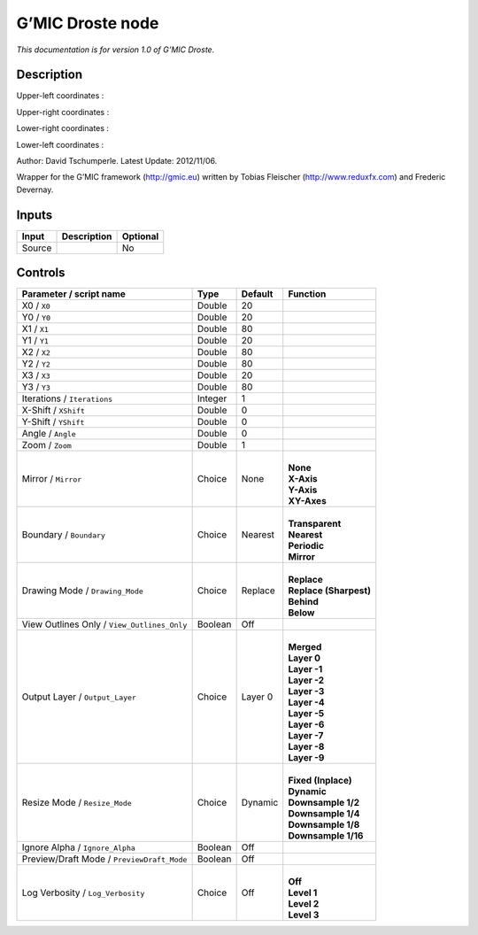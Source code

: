 .. _eu.gmic.Droste:

G’MIC Droste node
=================

*This documentation is for version 1.0 of G’MIC Droste.*

Description
-----------

Upper-left coordinates :

Upper-right coordinates :

Lower-right coordinates :

Lower-left coordinates :

Author: David Tschumperle. Latest Update: 2012/11/06.

Wrapper for the G’MIC framework (http://gmic.eu) written by Tobias Fleischer (http://www.reduxfx.com) and Frederic Devernay.

Inputs
------

+--------+-------------+----------+
| Input  | Description | Optional |
+========+=============+==========+
| Source |             | No       |
+--------+-------------+----------+

Controls
--------

.. tabularcolumns:: |>{\raggedright}p{0.2\columnwidth}|>{\raggedright}p{0.06\columnwidth}|>{\raggedright}p{0.07\columnwidth}|p{0.63\columnwidth}|

.. cssclass:: longtable

+---------------------------------------------+---------+---------+--------------------------+
| Parameter / script name                     | Type    | Default | Function                 |
+=============================================+=========+=========+==========================+
| X0 / ``X0``                                 | Double  | 20      |                          |
+---------------------------------------------+---------+---------+--------------------------+
| Y0 / ``Y0``                                 | Double  | 20      |                          |
+---------------------------------------------+---------+---------+--------------------------+
| X1 / ``X1``                                 | Double  | 80      |                          |
+---------------------------------------------+---------+---------+--------------------------+
| Y1 / ``Y1``                                 | Double  | 20      |                          |
+---------------------------------------------+---------+---------+--------------------------+
| X2 / ``X2``                                 | Double  | 80      |                          |
+---------------------------------------------+---------+---------+--------------------------+
| Y2 / ``Y2``                                 | Double  | 80      |                          |
+---------------------------------------------+---------+---------+--------------------------+
| X3 / ``X3``                                 | Double  | 20      |                          |
+---------------------------------------------+---------+---------+--------------------------+
| Y3 / ``Y3``                                 | Double  | 80      |                          |
+---------------------------------------------+---------+---------+--------------------------+
| Iterations / ``Iterations``                 | Integer | 1       |                          |
+---------------------------------------------+---------+---------+--------------------------+
| X-Shift / ``XShift``                        | Double  | 0       |                          |
+---------------------------------------------+---------+---------+--------------------------+
| Y-Shift / ``YShift``                        | Double  | 0       |                          |
+---------------------------------------------+---------+---------+--------------------------+
| Angle / ``Angle``                           | Double  | 0       |                          |
+---------------------------------------------+---------+---------+--------------------------+
| Zoom / ``Zoom``                             | Double  | 1       |                          |
+---------------------------------------------+---------+---------+--------------------------+
| Mirror / ``Mirror``                         | Choice  | None    | |                        |
|                                             |         |         | | **None**               |
|                                             |         |         | | **X-Axis**             |
|                                             |         |         | | **Y-Axis**             |
|                                             |         |         | | **XY-Axes**            |
+---------------------------------------------+---------+---------+--------------------------+
| Boundary / ``Boundary``                     | Choice  | Nearest | |                        |
|                                             |         |         | | **Transparent**        |
|                                             |         |         | | **Nearest**            |
|                                             |         |         | | **Periodic**           |
|                                             |         |         | | **Mirror**             |
+---------------------------------------------+---------+---------+--------------------------+
| Drawing Mode / ``Drawing_Mode``             | Choice  | Replace | |                        |
|                                             |         |         | | **Replace**            |
|                                             |         |         | | **Replace (Sharpest)** |
|                                             |         |         | | **Behind**             |
|                                             |         |         | | **Below**              |
+---------------------------------------------+---------+---------+--------------------------+
| View Outlines Only / ``View_Outlines_Only`` | Boolean | Off     |                          |
+---------------------------------------------+---------+---------+--------------------------+
| Output Layer / ``Output_Layer``             | Choice  | Layer 0 | |                        |
|                                             |         |         | | **Merged**             |
|                                             |         |         | | **Layer 0**            |
|                                             |         |         | | **Layer -1**           |
|                                             |         |         | | **Layer -2**           |
|                                             |         |         | | **Layer -3**           |
|                                             |         |         | | **Layer -4**           |
|                                             |         |         | | **Layer -5**           |
|                                             |         |         | | **Layer -6**           |
|                                             |         |         | | **Layer -7**           |
|                                             |         |         | | **Layer -8**           |
|                                             |         |         | | **Layer -9**           |
+---------------------------------------------+---------+---------+--------------------------+
| Resize Mode / ``Resize_Mode``               | Choice  | Dynamic | |                        |
|                                             |         |         | | **Fixed (Inplace)**    |
|                                             |         |         | | **Dynamic**            |
|                                             |         |         | | **Downsample 1/2**     |
|                                             |         |         | | **Downsample 1/4**     |
|                                             |         |         | | **Downsample 1/8**     |
|                                             |         |         | | **Downsample 1/16**    |
+---------------------------------------------+---------+---------+--------------------------+
| Ignore Alpha / ``Ignore_Alpha``             | Boolean | Off     |                          |
+---------------------------------------------+---------+---------+--------------------------+
| Preview/Draft Mode / ``PreviewDraft_Mode``  | Boolean | Off     |                          |
+---------------------------------------------+---------+---------+--------------------------+
| Log Verbosity / ``Log_Verbosity``           | Choice  | Off     | |                        |
|                                             |         |         | | **Off**                |
|                                             |         |         | | **Level 1**            |
|                                             |         |         | | **Level 2**            |
|                                             |         |         | | **Level 3**            |
+---------------------------------------------+---------+---------+--------------------------+

